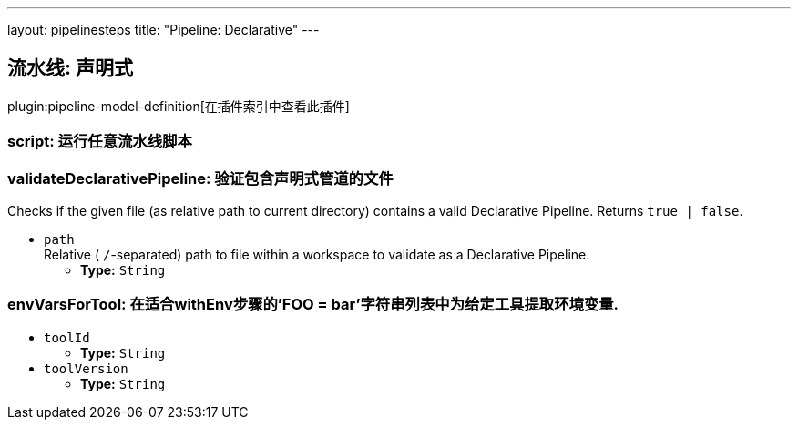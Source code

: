---
layout: pipelinesteps
title: "Pipeline: Declarative"
---

:notitle:
:description:
:author:
:email: jenkinsci-users@googlegroups.com
:sectanchors:
:toc: left

== 流水线: 声明式

plugin:pipeline-model-definition[在插件索引中查看此插件]

=== +script+: 运行任意流水线脚本
++++
<ul></ul>


++++
=== +validateDeclarativePipeline+: 验证包含声明式管道的文件
++++
<div><div>
  Checks if the given file (as relative path to current directory) contains a valid Declarative Pipeline. Returns 
 <code>true | false</code>. 
</div></div>
<ul><li><code>path</code>
<div><div>
  Relative (
 <code>/</code>-separated) path to file within a workspace to validate as a Declarative Pipeline. 
</div></div>

<ul><li><b>Type:</b> <code>String</code></li></ul></li>
</ul>


++++
=== +envVarsForTool+: 在适合withEnv步骤的'FOO = bar'字符串列表中为给定工具提取环境变量.
++++
<ul><li><code>toolId</code>
<ul><li><b>Type:</b> <code>String</code></li></ul></li>
<li><code>toolVersion</code>
<ul><li><b>Type:</b> <code>String</code></li></ul></li>
</ul>


++++
